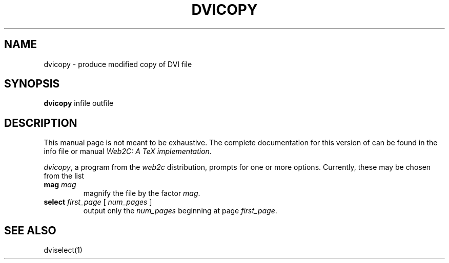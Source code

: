 .TH DVICOPY 1 TeX "27 December 1997" "Web2C @VERSION@"
.SH NAME
dvicopy \- produce modified copy of DVI file
.SH SYNOPSIS
.B dvicopy
infile outfile
.SH DESCRIPTION
This manual page is not meant to be exhaustive.  The complete
documentation for this version of \*(TX can be found in the info file
or manual
.IR "Web2C: A TeX implementation" .
.PP
.IR dvicopy ,
a program from the
.I web2c
distribution, prompts for one or more options. Currently, these may be
chosen from the list
.TP
.BI mag " mag"
magnify the file by the factor
.IR mag .
.TP
.BI select " first_page \fR[\fP num_pages \fR]\fP"
output only the
.I num_pages
beginning at page
.IR first_page .
.SH "SEE ALSO"
dviselect(1)
